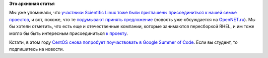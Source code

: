 .. title: Scientific Linux присоединяется к нам
.. slug: scientific-linux-присоединяется-к-нам
.. date: 2014-02-04 14:47:18
.. tags:
.. category:
.. link:
.. description:
.. type: text
.. author: Peter Lemenkov

**Это архивная статья**


Мы уже упоминали, что `участники Scientific Linux тоже были приглашены
присоединиться к нашей семье
проектов </content/centos-начинает-набирать-скорость>`__, и вот, похоже,
что те `подумывают принять
предложение <http://listserv.fnal.gov/scripts/wa.exe?A2=ind1401&L=scientific-linux-devel&T=0&P=4895>`__
(новость уже обсуждается на
`OpenNET.ru <https://www.opennet.ru/opennews/art.shtml?num=38999>`__). Мы
бы хотели отметить, что есть еще и отечественные компании, которые
занимаются пересборкой RHEL, и им тоже могло бы быть интересным
присоединиться `к
проекту <https://www.centos.org/about/governance/sigs/>`__.

Кстати, в этом году `CentOS снова попробует поучаствовать в Google
Summer of Code <http://iquaid.org/2014/02/03/centos-and-gsoc/>`__. Если
вы студент, то подпишитесь на новости.

